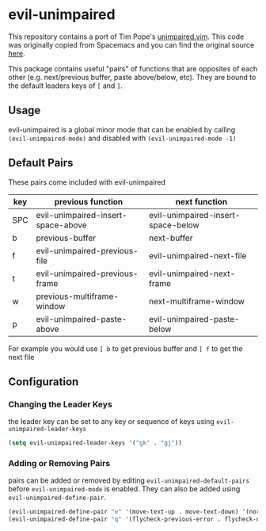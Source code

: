 * evil-unimpaired

This repository contains a port of Tim Pope's [[https://github.com/tpope/vim-unimpaired][unimpaired.vim]]. This
code was originally copied from Spacemacs and you can find the
original source [[https://github.com/syl20bnr/spacemacs/blob/master/layers/%252Bspacemacs/spacemacs-evil/local/evil-unimpaired/evil-unimpaired.el][here]].

This package contains useful "pairs" of functions that are opposites
of each other (e.g. next/previous buffer, paste above/below,
etc). They are bound to the default leaders keys of =[= and =]=.

** Usage
evil-unimpaired is a global minor mode that can be enabled by calling
=(evil-unimpaired-mode)= and disabled with =(evil-unimpaired-mode -1)=

** Default Pairs
These pairs come included with evil-unimpaired

| key | previous function                  | next function                      |
|-----+------------------------------------+------------------------------------|
| SPC | evil-unimpaired-insert-space-above | evil-unimpaired-insert-space-below |
| b   | previous-buffer                    | next-buffer                        |
| f   | evil-unimpaired-previous-file      | evil-unimpaired-next-file          |
| t   | evil-unimpaired-previous-frame     | evil-unimpaired-next-frame         |
| w   | previous-multiframe-window         | next-multiframe-window             |
| p   | evil-unimpaired-paste-above        | evil-unimpaired-paste-below        |

For example you would use =[ b= to get previous buffer and =] f= to get the next file
** Configuration

*** Changing the Leader Keys
the leader key can be set to any key or sequence of keys using =evil-unimpaired-leader-keys=
#+BEGIN_SRC emacs-lisp
  (setq evil-unimpaired-leader-keys '("gk" . "gj"))
#+END_SRC

*** Adding or Removing Pairs
pairs can be added or removed by editing
=evil-unimpaired-default-pairs= before =evil-unimpaired-mode= is
enabled. They can also be added using =evil-unimpaired-define-pair=.
#+BEGIN_SRC emacs-lisp
  (evil-unimpaired-define-pair "e" '(move-text-up . move-text-down) '(normal visual))
  (evil-unimpaired-define-pair "q" '(flycheck-previous-error . flycheck-next-error))
#+END_SRC
